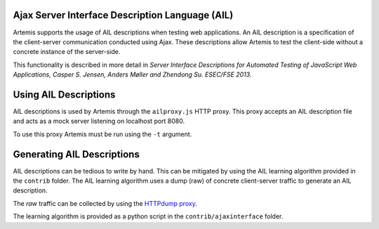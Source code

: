 Ajax Server Interface Description Language (AIL)
================================================

Artemis supports the usage of AIL descriptions when testing web applications. An AIL description is a specification of the client-server communication conducted using Ajax. These descriptions allow Artemis to test the client-side without a concrete instance of the server-side.

This functionality is described in more detail in *Server Interface Descriptions for Automated Testing of JavaScript Web Applications, Casper S. Jensen, Anders Møller and Zhendong Su. ESEC/FSE 2013.*

Using AIL Descriptions
======================

AIL descriptions is used by Artemis through the ``ailproxy.js`` HTTP proxy. This proxy accepts an AIL description file and acts as a mock server listening on localhost port 8080. 

To use this proxy Artemis must be run using the ``-t`` argument.

Generating AIL Descriptions
===========================

AIL descriptions can be tedious to write by hand. This can be mitigated by using the AIL learning algorithm provided in the ``contrib`` folder. The AIL learning algorithm uses a dump (raw) of concrete client-server traffic to generate an AIL description.

The *raw* traffic can be collected by using the `HTTPdump proxy <https://github.com/sema/HTTPdump>`_.

The learning algorithm is provided as a python script in the ``contrib/ajaxinterface`` folder.
